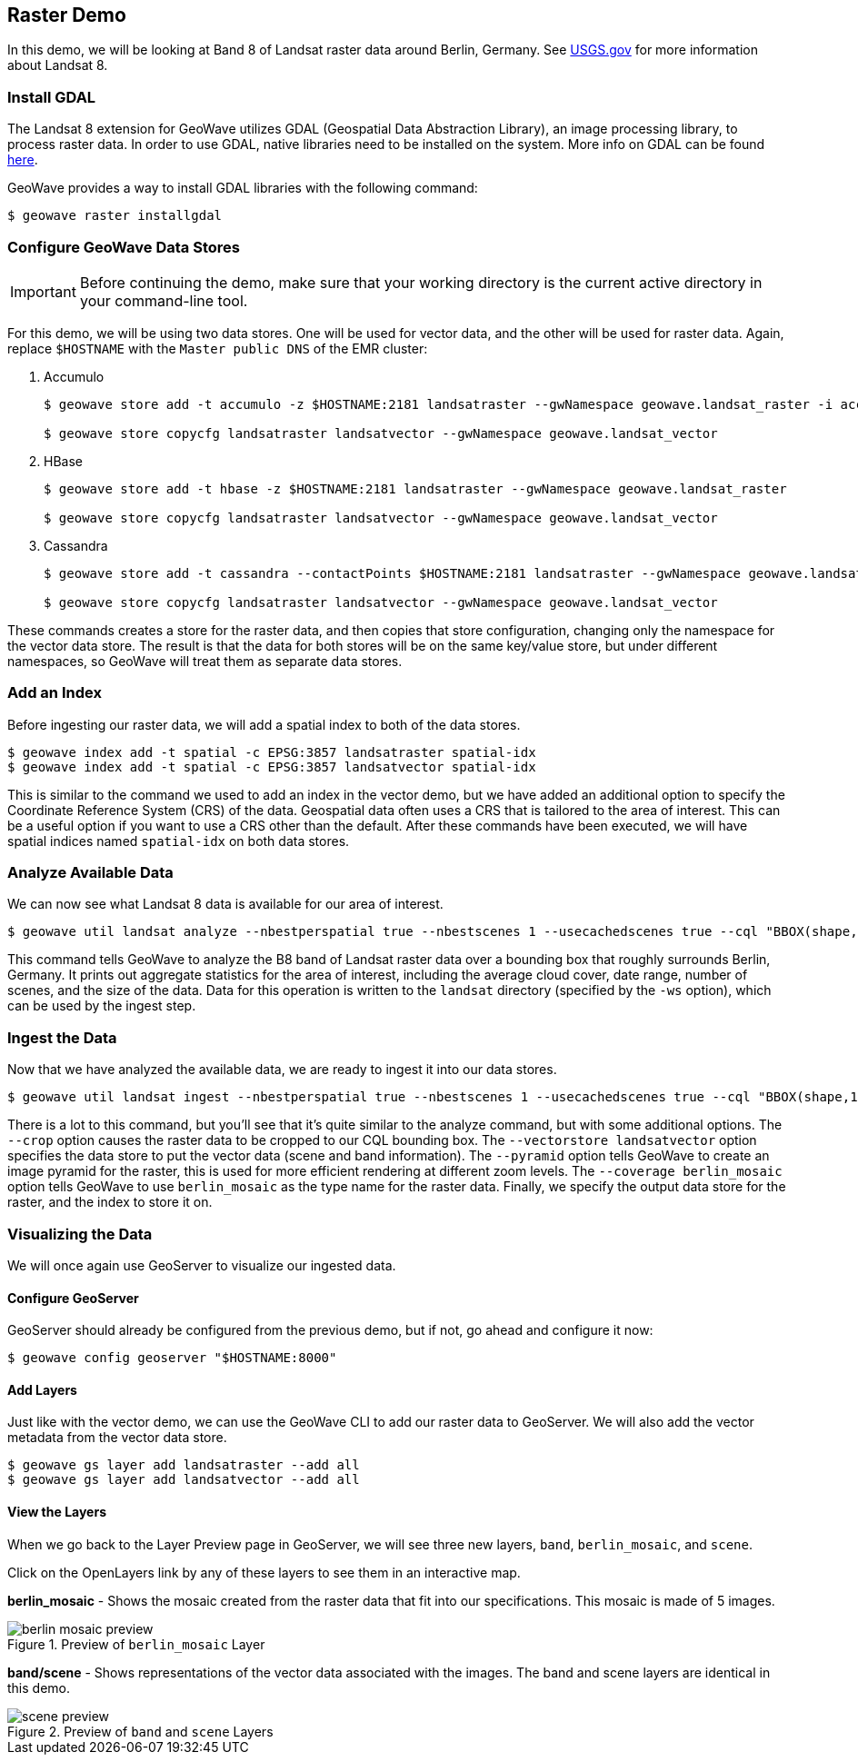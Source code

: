 <<<

:linkattrs:

== Raster Demo

In this demo, we will be looking at Band 8 of Landsat raster data around Berlin, Germany. See link:https://www.usgs.gov/land-resources/nli/landsat/landsat-8[USGS.gov^, window="blank"] for more information about Landsat 8.

=== Install GDAL

The Landsat 8 extension for GeoWave utilizes GDAL (Geospatial Data Abstraction Library), an image processing library, to process raster data. In order to use GDAL, native libraries need to be installed on the system. More info on GDAL can be found link:http://www.gdal.org[here, window="_blank"].

GeoWave provides a way to install GDAL libraries with the following command:

[source, bash]
----
$ geowave raster installgdal
----

=== Configure GeoWave Data Stores

[IMPORTANT]
====
Before continuing the demo, make sure that your working directory is the current active directory in your command-line tool.
====

For this demo, we will be using two data stores.  One will be used for vector data, and the other will be used for raster data.  Again, replace `$HOSTNAME` with the `Master public DNS` of the EMR cluster:

. Accumulo
+
[source, bash]
----
$ geowave store add -t accumulo -z $HOSTNAME:2181 landsatraster --gwNamespace geowave.landsat_raster -i accumulo -u geowave -p geowave

$ geowave store copycfg landsatraster landsatvector --gwNamespace geowave.landsat_vector
----

. HBase
+
[source, bash]
----
$ geowave store add -t hbase -z $HOSTNAME:2181 landsatraster --gwNamespace geowave.landsat_raster

$ geowave store copycfg landsatraster landsatvector --gwNamespace geowave.landsat_vector
----

. Cassandra
+
[source, bash]
----
$ geowave store add -t cassandra --contactPoints $HOSTNAME:2181 landsatraster --gwNamespace geowave.landsat_raster --batchWriteSize 15

$ geowave store copycfg landsatraster landsatvector --gwNamespace geowave.landsat_vector
----

These commands creates a store for the raster data, and then copies that store configuration, changing only the namespace for the vector data store.  The result is that the data for both stores will be on the same key/value store, but under different namespaces, so GeoWave will treat them as separate data stores.

=== Add an Index

Before ingesting our raster data, we will add a spatial index to both of the data stores.

[source, bash]
----
$ geowave index add -t spatial -c EPSG:3857 landsatraster spatial-idx
$ geowave index add -t spatial -c EPSG:3857 landsatvector spatial-idx
----

This is similar to the command we used to add an index in the vector demo, but we have added an additional option to specify the Coordinate Reference System (CRS) of the data.  Geospatial data often uses a CRS that is tailored to the area of interest.  This can be a useful option if you want to use a CRS other than the default.  After these commands have been executed, we will have spatial indices named `spatial-idx` on both data stores.

=== Analyze Available Data

We can now see what Landsat 8 data is available for our area of interest.

[source, bash]
----
$ geowave util landsat analyze --nbestperspatial true --nbestscenes 1 --usecachedscenes true --cql "BBOX(shape,13.0535,52.3303,13.7262,52.6675) AND band='B8' AND cloudCover>0" -ws ./landsat
----

This command tells GeoWave to analyze the B8 band of Landsat raster data over a bounding box that roughly surrounds Berlin, Germany.  It prints out aggregate statistics for the area of interest, including the average cloud cover, date range, number of scenes, and the size of the data.  Data for this operation is written to the `landsat` directory (specified by the `-ws` option), which can be used by the ingest step.

=== Ingest the Data

Now that we have analyzed the available data, we are ready to ingest it into our data stores.

[source, bash]
----
$ geowave util landsat ingest --nbestperspatial true --nbestscenes 1 --usecachedscenes true --cql "BBOX(shape,13.0535,52.3303,13.7262,52.6675) AND band='B8' AND cloudCover>0" --crop true --retainimages true -ws ./landsat --vectorstore landsatvector --pyramid true --coverage berlin_mosaic landsatraster spatial-idx
----

There is a lot to this command, but you'll see that it's quite similar to the analyze command, but with some additional options.  The `--crop` option causes the raster data to be cropped to our CQL bounding box. The `--vectorstore landsatvector` option specifies the data store to put the vector data (scene and band information). The `--pyramid` option tells GeoWave to create an image pyramid for the raster, this is used for more efficient rendering at different zoom levels. The `--coverage berlin_mosaic` option tells GeoWave to use `berlin_mosaic` as the type name for the raster data.  Finally, we specify the output data store for the raster, and the index to store it on.

=== Visualizing the Data

We will once again use GeoServer to visualize our ingested data.

==== Configure GeoServer

GeoServer should already be configured from the previous demo, but if not, go ahead and configure it now:

[source, bash]
----
$ geowave config geoserver "$HOSTNAME:8000"
----

==== Add Layers

Just like with the vector demo, we can use the GeoWave CLI to add our raster data to GeoServer.  We will also add the vector metadata from the vector data store.

[source, bash]
----
$ geowave gs layer add landsatraster --add all
$ geowave gs layer add landsatvector --add all
----

==== View the Layers

When we go back to the Layer Preview page in GeoServer, we will see three new layers, `band`, `berlin_mosaic`, and `scene`.

Click on the OpenLayers link by any of these layers to see them in an interactive map.

**berlin_mosaic** - Shows the mosaic created from the raster data that fit into our specifications. This mosaic is made of 5 images.

.Preview of `berlin_mosaic` Layer
image::berlin_mosaic_preview.png[scaledwidth="100%"]

**band/scene** - Shows representations of the vector data associated with the images. The band and scene layers are identical in this demo.

.Preview of `band` and `scene` Layers
image::scene_preview.png[scaledwidth="100%"]

